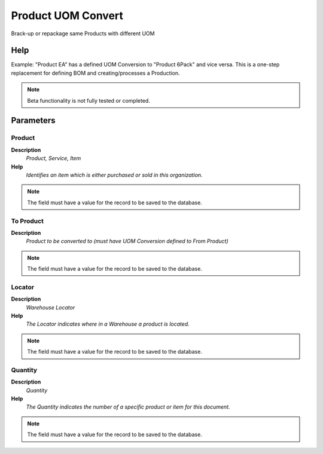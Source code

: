 
.. _functional-guide/process/m_product_uomconvert:

===================
Product UOM Convert
===================

Brack-up or repackage same Products with different UOM

Help
====
Example: "Product EA" has a defined UOM Conversion to "Product 6Pack" and vice versa.  
This is a one-step replacement for defining BOM and creating/processes a Production.

.. note::
    Beta functionality is not fully tested or completed.

Parameters
==========

Product
-------
\ **Description**\ 
 \ *Product, Service, Item*\ 
\ **Help**\ 
 \ *Identifies an item which is either purchased or sold in this organization.*\ 

.. note::
    The field must have a value for the record to be saved to the database.

To Product
----------
\ **Description**\ 
 \ *Product to be converted to (must have UOM Conversion defined to From Product)*\ 

.. note::
    The field must have a value for the record to be saved to the database.

Locator
-------
\ **Description**\ 
 \ *Warehouse Locator*\ 
\ **Help**\ 
 \ *The Locator indicates where in a Warehouse a product is located.*\ 

.. note::
    The field must have a value for the record to be saved to the database.

Quantity
--------
\ **Description**\ 
 \ *Quantity*\ 
\ **Help**\ 
 \ *The Quantity indicates the number of a specific product or item for this document.*\ 

.. note::
    The field must have a value for the record to be saved to the database.
